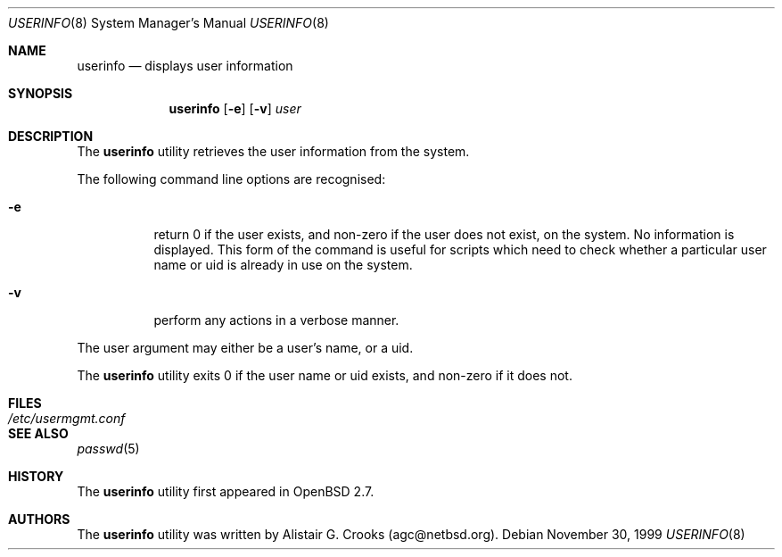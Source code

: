 .\" $OpenBSD: userinfo.8,v 1.7 2001/08/02 18:37:35 mpech Exp $ */
.\" $NetBSD: userinfo.8,v 1.2 2000/02/28 05:10:57 enami Exp $ */
.\"
.\"
.\" Copyright (c) 1999 Alistair G. Crooks.  All rights reserved.
.\"
.\" Redistribution and use in source and binary forms, with or without
.\" modification, are permitted provided that the following conditions
.\" are met:
.\" 1. Redistributions of source code must retain the above copyright
.\"    notice, this list of conditions and the following disclaimer.
.\" 2. Redistributions in binary form must reproduce the above copyright
.\"    notice, this list of conditions and the following disclaimer in the
.\"    documentation and/or other materials provided with the distribution.
.\" 3. All advertising materials mentioning features or use of this software
.\"    must display the following acknowledgement:
.\"	This product includes software developed by Alistair G. Crooks.
.\" 4. The name of the author may not be used to endorse or promote
.\"    products derived from this software without specific prior written
.\"    permission.
.\"
.\" THIS SOFTWARE IS PROVIDED BY THE AUTHOR ``AS IS'' AND ANY EXPRESS
.\" OR IMPLIED WARRANTIES, INCLUDING, BUT NOT LIMITED TO, THE IMPLIED
.\" WARRANTIES OF MERCHANTABILITY AND FITNESS FOR A PARTICULAR PURPOSE
.\" ARE DISCLAIMED.  IN NO EVENT SHALL THE AUTHOR BE LIABLE FOR ANY
.\" DIRECT, INDIRECT, INCIDENTAL, SPECIAL, EXEMPLARY, OR CONSEQUENTIAL
.\" DAMAGES (INCLUDING, BUT NOT LIMITED TO, PROCUREMENT OF SUBSTITUTE
.\" GOODS OR SERVICES; LOSS OF USE, DATA, OR PROFITS; OR BUSINESS
.\" INTERRUPTION) HOWEVER CAUSED AND ON ANY THEORY OF LIABILITY,
.\" WHETHER IN CONTRACT, STRICT LIABILITY, OR TORT (INCLUDING
.\" NEGLIGENCE OR OTHERWISE) ARISING IN ANY WAY OUT OF THE USE OF THIS
.\" SOFTWARE, EVEN IF ADVISED OF THE POSSIBILITY OF SUCH DAMAGE.
.\"
.\"
.Dd November 30, 1999
.Dt USERINFO 8
.Os
.Sh NAME
.Nm userinfo
.Nd displays user information
.Sh SYNOPSIS
.Nm userinfo
.Op Fl e
.Op Fl v
.Ar user
.Sh DESCRIPTION
The
.Nm
utility retrieves the user information from the system.
.Pp
The following command line options are recognised:
.Bl -tag -width Ds
.It Fl e
return 0 if the user exists, and non-zero if the
user does not exist, on the system. No information is
displayed. This form of the command is useful for
scripts which need to check whether a particular user
name or uid is already in use on the system.
.It Fl v
perform any actions in a verbose manner.
.El
.Pp
The user argument may either be a user's name, or a uid.
.Pp
The
.Nm
utility exits 0 if the user name or uid exists, and non-zero if it does not.
.Sh FILES
.Bl -tag -width /etc/usermgmt.conf -compact
.It Pa /etc/usermgmt.conf
.El
.Sh SEE ALSO
.Xr passwd 5
.Sh HISTORY
The
.Nm
utility first appeared in
.Ox 2.7 .
.Sh AUTHORS
The
.Nm
utility was written by Alistair G. Crooks (agc@netbsd.org).
